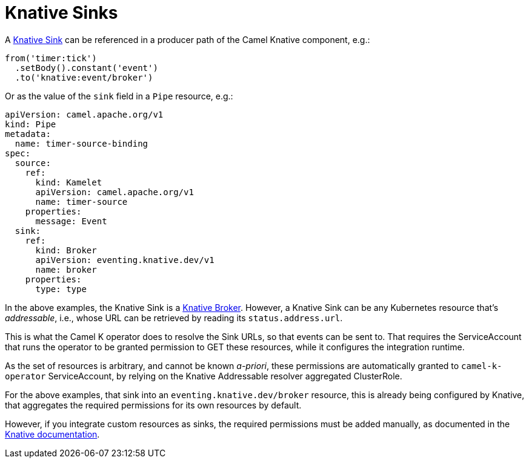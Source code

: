 [[knative-sinks]]
= Knative Sinks

A https://knative.dev/docs/eventing/sinks[Knative Sink] can be referenced in a producer path of the Camel Knative component, e.g.:

[source,java]
----
from('timer:tick')
  .setBody().constant('event')
  .to('knative:event/broker')
----

Or as the value of the `sink` field in a `Pipe` resource, e.g.:

[source,yaml]
----
apiVersion: camel.apache.org/v1
kind: Pipe
metadata:
  name: timer-source-binding
spec:
  source:
    ref:
      kind: Kamelet
      apiVersion: camel.apache.org/v1
      name: timer-source
    properties:
      message: Event
  sink:
    ref:
      kind: Broker
      apiVersion: eventing.knative.dev/v1
      name: broker
    properties:
      type: type
----

In the above examples, the Knative Sink is a https://knative.dev/docs/eventing/broker/[Knative Broker].
However, a Knative Sink can be any Kubernetes resource that's _addressable_, i.e., whose URL can be retrieved by reading its `status.address.url`.

This is what the Camel K operator does to resolve the Sink URLs, so that events can be sent to.
That requires the ServiceAccount that runs the operator to be granted permission to GET these resources, while it configures the integration runtime.

As the set of resources is arbitrary, and cannot be known _a-priori_, these permissions are automatically granted to `camel-k-operator` ServiceAccount, by relying on the Knative Addressable resolver aggregated ClusterRole.

For the above examples, that sink into an `eventing.knative.dev/broker` resource, this is already being configured by Knative, that aggregates the required permissions for its own resources by default.

However, if you integrate custom resources as sinks, the required permissions must be added manually, as documented in the https://knative.dev/docs/eventing/sinks/#using-custom-resources-as-sinks[Knative documentation].

